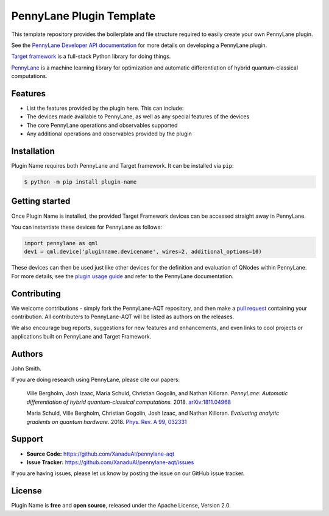 PennyLane Plugin Template
#########################

This template repository provides the boilerplate and file structure required to easily create your
own PennyLane plugin.

See the `PennyLane Developer API documentation <https://pennylane.readthedocs.io/en/latest/API/overview.html>`_
for more details on developing a PennyLane plugin.

`Target framework <https://targetframework.readthedocs.io>`_ is a full-stack Python library
for doing things.

`PennyLane <https://pennylane.readthedocs.io>`_ is a machine learning library for optimization
and automatic differentiation of hybrid quantum-classical computations.


Features
========

* List the features provided by the plugin here. This can include:

* The devices made available to PennyLane, as well as any special features of the devices

* The core PennyLane operations and observables supported

* Any additional operations and observables provided by the plugin


Installation
============

Plugin Name requires both PennyLane and Target framework. It can be installed via ``pip``:

.. code-block:: bash

    $ python -m pip install plugin-name


Getting started
===============

Once Plugin Name is installed, the provided Target Framework devices can be accessed straight
away in PennyLane.

You can instantiate these devices for PennyLane as follows:

.. code-block:: python

    import pennylane as qml
    dev1 = qml.device('pluginname.devicename', wires=2, additional_options=10)

These devices can then be used just like other devices for the definition and evaluation of
QNodes within PennyLane. For more details, see the
`plugin usage guide <https://pennylane-aqt.readthedocs.io/en/latest/usage.html>`_ and refer
to the PennyLane documentation.


Contributing
============

We welcome contributions - simply fork the PennyLane-AQT repository, and then make a
`pull request <https://help.github.com/articles/about-pull-requests/>`_ containing your contribution.
All contributers to PennyLane-AQT will be listed as authors on the releases.

We also encourage bug reports, suggestions for new features and enhancements, and even links to cool
projects or applications built on PennyLane and Target Framework.


Authors
=======

John Smith.

If you are doing research using PennyLane, please cite our papers:

    Ville Bergholm, Josh Izaac, Maria Schuld, Christian Gogolin, and Nathan Killoran.
    *PennyLane: Automatic differentiation of hybrid quantum-classical computations.* 2018.
    `arXiv:1811.04968 <https://arxiv.org/abs/1811.04968>`_

    Maria Schuld, Ville Bergholm, Christian Gogolin, Josh Izaac, and Nathan Killoran.
    *Evaluating analytic gradients on quantum hardware.* 2018.
    `Phys. Rev. A 99, 032331 <https://journals.aps.org/pra/abstract/10.1103/PhysRevA.99.032331>`_


Support
=======

- **Source Code:** https://github.com/XanaduAI/pennylane-aqt
- **Issue Tracker:** https://github.com/XanaduAI/pennylane-aqt/issues

If you are having issues, please let us know by posting the issue on our GitHub issue tracker.


License
=======

Plugin Name is **free** and **open source**, released under the Apache License, Version 2.0.
